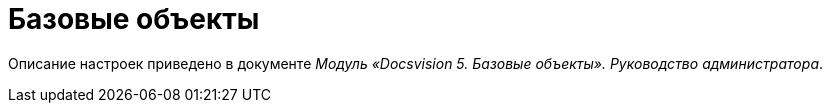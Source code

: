 = Базовые объекты

Описание настроек приведено в документе [.ph]#_Модуль «Docsvision 5. Базовые объекты». Руководство администратора_#.
